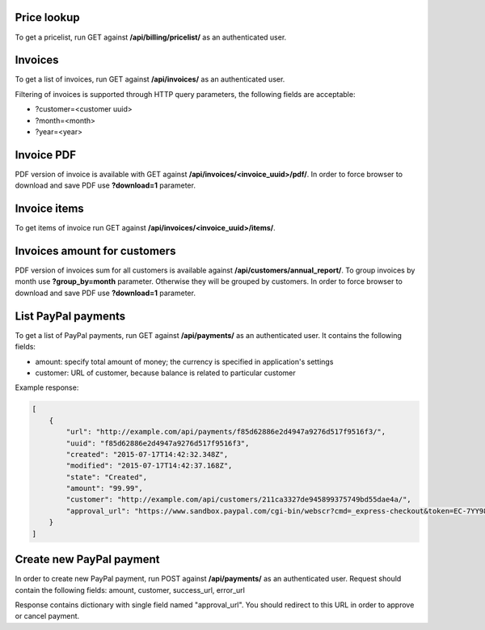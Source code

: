Price lookup
------------

To get a pricelist, run GET against **/api/billing/pricelist/** as an authenticated user.

Invoices
--------

To get a list of invoices, run GET against **/api/invoices/** as an authenticated user.

Filtering of invoices is supported through HTTP query parameters, the following fields are acceptable:

- ?customer=<customer uuid>
- ?month=<month>
- ?year=<year>

Invoice PDF
-----------

PDF version of invoice is available with GET against **/api/invoices/<invoice_uuid>/pdf/**.
In order to force browser to download and save PDF use **?download=1** parameter.


Invoice items
-------------

To get items of invoice run GET against **/api/invoices/<invoice_uuid>/items/**.


Invoices amount for customers
-----------------------------

PDF version of invoices sum for all customers is available against **/api/customers/annual_report/**.
To group invoices by month use **?group_by=month** parameter. Otherwise they will be grouped by customers.
In order to force browser to download and save PDF use **?download=1** parameter.


List PayPal payments
--------------------

To get a list of PayPal payments, run GET against **/api/payments/** as an authenticated user.
It contains the following fields:

- amount: specify total amount of money; the currency is specified in application's settings
- customer: URL of customer, because balance is related to particular customer

Example response:

.. code-block:: javascript

    [
        {
            "url": "http://example.com/api/payments/f85d62886e2d4947a9276d517f9516f3/",
            "uuid": "f85d62886e2d4947a9276d517f9516f3",
            "created": "2015-07-17T14:42:32.348Z",
            "modified": "2015-07-17T14:42:37.168Z",
            "state": "Created",
            "amount": "99.99",
            "customer": "http://example.com/api/customers/211ca3327de945899375749bd55dae4a/",
            "approval_url": "https://www.sandbox.paypal.com/cgi-bin/webscr?cmd=_express-checkout&token=EC-7YY98098HC144311S"
        }
    ]

Create new PayPal payment
-------------------------

In order to create new PayPal payment, run POST against **/api/payments/** as an authenticated user.
Request should contain the following fields: amount, customer, success_url, error_url

Response contains dictionary with single field named "approval_url". You should redirect to this URL in order to approve or cancel payment.
